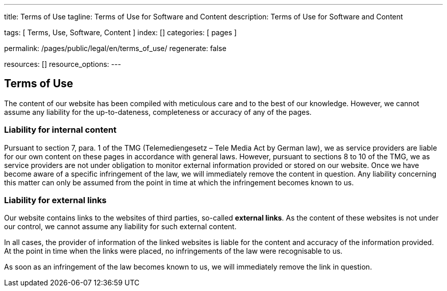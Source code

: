 ---
title:                                  Terms of Use
tagline:                                Terms of Use for Software and Content
description:                            Terms of Use for Software and Content

tags:                                   [ Terms, Use, Software,  Content ]
index:                                  []
categories:                             [ pages ]

permalink:                              /pages/public/legal/en/terms_of_use/
regenerate:                             false

resources:                              []
resource_options:
---

== Terms of Use

The content of our website has been compiled with meticulous care and to the
best of our knowledge. However, we cannot assume any liability for the
up-to-dateness, completeness or accuracy of any of the pages.

=== Liability for internal content

Pursuant to section 7, para. 1 of the TMG (Telemediengesetz –  Tele Media Act
by German law), we as service providers are liable for our own content on
these pages in accordance with general laws. However, pursuant to sections
8 to 10 of the TMG, we as service providers are not under obligation to
monitor external information provided or stored on our website. Once we have
become aware of a specific infringement of the law, we will immediately remove
the content in question. Any liability concerning this matter can only be
assumed from the point in time at which the infringement becomes known to us.

=== Liability for external links

Our website contains links to the websites of third parties, so-called
*external links*. As the content of these websites is not under our control,
we cannot assume any liability for such external content.

In all cases, the provider of information of the linked websites is liable 
for the content and accuracy of the information provided. At the point in time 
when the links were placed, no infringements of the law were recognisable to us. 

As soon as an infringement of the law becomes known to us, we will immediately 
remove the link in question.



